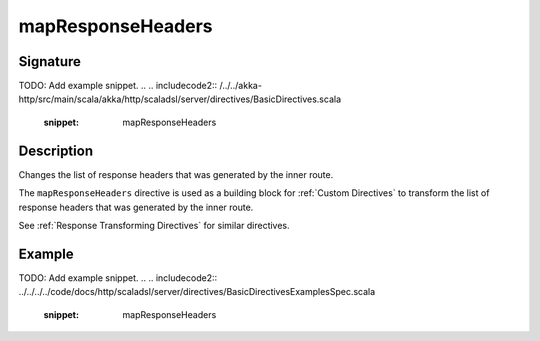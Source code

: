 .. _-mapResponseHeaders-java-:

mapResponseHeaders
==================

Signature
---------
TODO: Add example snippet.
.. 
.. includecode2:: /../../akka-http/src/main/scala/akka/http/scaladsl/server/directives/BasicDirectives.scala
   :snippet: mapResponseHeaders

Description
-----------
Changes the list of response headers that was generated by the inner route.

The ``mapResponseHeaders`` directive is used as a building block for :ref:`Custom Directives` to transform the list of
response headers that was generated by the inner route.

See :ref:`Response Transforming Directives` for similar directives.

Example
-------
TODO: Add example snippet.
.. 
.. includecode2:: ../../../../code/docs/http/scaladsl/server/directives/BasicDirectivesExamplesSpec.scala
   :snippet: mapResponseHeaders
